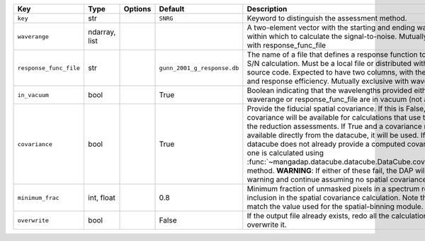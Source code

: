 
======================  =============  =======  ===========================  ===================================================================================================================================================================================================================================================================================================================================================================================================================================================================================================================================================================
Key                     Type           Options  Default                      Description                                                                                                                                                                                                                                                                                                                                                                                                                                                                                                                                                        
======================  =============  =======  ===========================  ===================================================================================================================================================================================================================================================================================================================================================================================================================================================================================================================================================================
``key``                 str            ..       ``SNRG``                     Keyword to distinguish the assessment method.                                                                                                                                                                                                                                                                                                                                                                                                                                                                                                                      
``waverange``           ndarray, list  ..       ..                           A two-element vector with the starting and ending wavelength within which to calculate the signal-to-noise.  Mutually exclusive with response_func_file                                                                                                                                                                                                                                                                                                                                                                                                            
``response_func_file``  str            ..       ``gunn_2001_g_response.db``  The name of a file that defines a response function to use for the S/N calculation.  Must be a local file or distributed with the DAP source code.  Expected to have two columns, with the wavelength and response efficiency.  Mutually exclusive with waverange.                                                                                                                                                                                                                                                                                                 
``in_vacuum``           bool           ..       True                         Boolean indicating that the wavelengths provided either using waverange or response_func_file are in vacuum (not air).                                                                                                                                                                                                                                                                                                                                                                                                                                             
``covariance``          bool           ..       True                         Provide the fiducial spatial covariance.  If this is False, no spatial covariance will be available for calculations that use the results of the reduction assessments.  If True and a covariance matrix is available directly from the datacube, it will be used.  If True and the datacube does not already provide a computed covariance matrix, one is calculated using :func:`~mangadap.datacube.datacube.DataCube.covariance_matrix` method.  **WARNING**: If either of these fail, the DAP will issue a warning and continue assuming no spatial covariance.
``minimum_frac``        int, float     ..       0.8                          Minimum fraction of unmasked pixels in a spectrum required for inclusion in the spatial covariance calculation.  Note this should match the value used for the spatial-binning module.                                                                                                                                                                                                                                                                                                                                                                             
``overwrite``           bool           ..       False                        If the output file already exists, redo all the calculations and overwrite it.                                                                                                                                                                                                                                                                                                                                                                                                                                                                                     
======================  =============  =======  ===========================  ===================================================================================================================================================================================================================================================================================================================================================================================================================================================================================================================================================================

